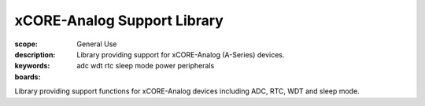xCORE-Analog Support Library
============================

:scope: General Use
:description: Library providing support for xCORE-Analog (A-Series) devices.
:keywords: adc wdt rtc sleep mode power peripherals
:boards: 

Library providing support functions for xCORE-Analog devices including ADC, RTC, WDT and sleep mode.


